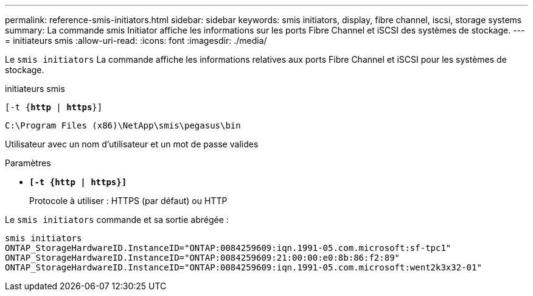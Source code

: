 ---
permalink: reference-smis-initiators.html 
sidebar: sidebar 
keywords: smis initiators, display, fibre channel, iscsi, storage systems 
summary: La commande smis Initiator affiche les informations sur les ports Fibre Channel et iSCSI des systèmes de stockage. 
---
= initiateurs smis
:allow-uri-read: 
:icons: font
:imagesdir: ./media/


[role="lead"]
Le `smis initiators` La commande affiche les informations relatives aux ports Fibre Channel et iSCSI pour les systèmes de stockage.

initiateurs smis

`[-t {*http* | *https*}]`

`C:\Program Files (x86)\NetApp\smis\pegasus\bin`

Utilisateur avec un nom d'utilisateur et un mot de passe valides

.Paramètres
* `*[-t {http | https}]*`
+
Protocole à utiliser : HTTPS (par défaut) ou HTTP



Le `smis initiators` commande et sa sortie abrégée :

[listing]
----
smis initiators
ONTAP_StorageHardwareID.InstanceID="ONTAP:0084259609:iqn.1991-05.com.microsoft:sf-tpc1"
ONTAP_StorageHardwareID.InstanceID="ONTAP:0084259609:21:00:00:e0:8b:86:f2:89"
ONTAP_StorageHardwareID.InstanceID="ONTAP:0084259609:iqn.1991-05.com.microsoft:went2k3x32-01"
----